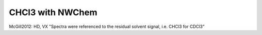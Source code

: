 CHCl3 with NWChem
=================

McGill2012: HD, VX  "Spectra were
referenced to the residual solvent signal, i.e. CHCl3 for CDCl3"
